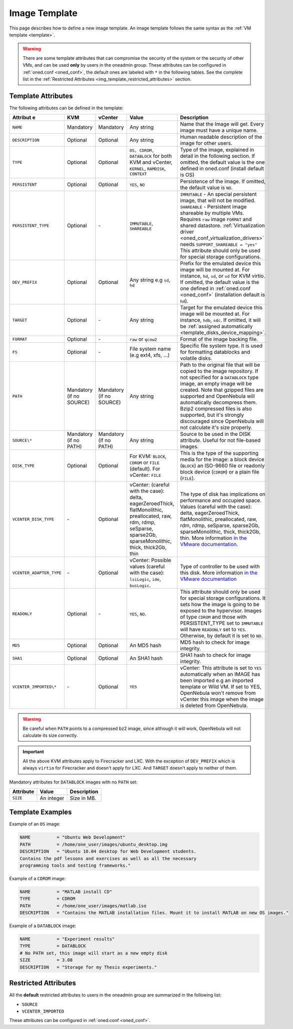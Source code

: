 .. _img_template:

==============
Image Template
==============

This page describes how to define a new image template. An image template follows the same syntax as the :ref:`VM template <template>`.

.. warning:: There are some template attributes that can compromise the security of the system or the security of other VMs, and can be used **only** by users in the oneadmin group. These attributes can be configured in :ref:`oned.conf <oned_conf>`, the default ones are labeled with ``*`` in the following tables. See the complete list in the :ref:`Restricted Attributes <img_template_restricted_attributes>` section.

Template Attributes
================================================================================

The following attributes can be defined in the template:

+---------------------------+--------------------------+--------------------------+-------------------------------------------------------------------------------------------------------------------------------------------------------------------------------------------------------------------+----------------------------------------------------------------------------------------------------------------------------------------------------------------------------------------------------------------------------------------------------------------------------------------------------------------------------------------------------------------------------------+
| Attribut     e            | KVM                      |  vCenter                 | Value                                                                                                                                                                                                             | Description                                                                                                                                                                                                                                                                                                                                                                      |
+===========================+==========================+==========================+===================================================================================================================================================================================================================+==================================================================================================================================================================================================================================================================================================================================================================================+
| ``NAME``                  | Mandatory                | Mandatory                | Any string                                                                                                                                                                                                        | Name that the Image will get. Every image must have a unique name.                                                                                                                                                                                                                                                                                                               |
+---------------------------+--------------------------+--------------------------+-------------------------------------------------------------------------------------------------------------------------------------------------------------------------------------------------------------------+----------------------------------------------------------------------------------------------------------------------------------------------------------------------------------------------------------------------------------------------------------------------------------------------------------------------------------------------------------------------------------+
| ``DESCRIPTION``           | Optional                 | Optional                 | Any string                                                                                                                                                                                                        | Human readable description of the image for other users.                                                                                                                                                                                                                                                                                                                         |
+---------------------------+--------------------------+--------------------------+-------------------------------------------------------------------------------------------------------------------------------------------------------------------------------------------------------------------+----------------------------------------------------------------------------------------------------------------------------------------------------------------------------------------------------------------------------------------------------------------------------------------------------------------------------------------------------------------------------------+
| ``TYPE``                  | Optional                 | Optional                 | ``OS, CDROM, DATABLOCK`` for both KVM and vCenter, ``KERNEL``, ``RAMDISK``, ``CONTEXT``                                                                                                                           | Type of the image, explained in detail in the following section. If omitted, the default value is the one defined in oned.conf (install default is OS)                                                                                                                                                                                                                           |
+---------------------------+--------------------------+--------------------------+-------------------------------------------------------------------------------------------------------------------------------------------------------------------------------------------------------------------+----------------------------------------------------------------------------------------------------------------------------------------------------------------------------------------------------------------------------------------------------------------------------------------------------------------------------------------------------------------------------------+
| ``PERSISTENT``            | Optional                 | Optional                 | ``YES``, ``NO``                                                                                                                                                                                                   | Persistence of the image. If omitted, the default value is ``NO``.                                                                                                                                                                                                                                                                                                               |
+---------------------------+--------------------------+--------------------------+-------------------------------------------------------------------------------------------------------------------------------------------------------------------------------------------------------------------+----------------------------------------------------------------------------------------------------------------------------------------------------------------------------------------------------------------------------------------------------------------------------------------------------------------------------------------------------------------------------------+
| ``PERSISTENT_TYPE``       | Optional                 | \-                       | ``IMMUTABLE``, ``SHAREABLE``                                                                                                                                                                                      | | ``IMMUTABLE`` - An special persistent image, that will not be modified.                                                                                                                                                                                                                                                                                                        |
|                           |                          |                          |                                                                                                                                                                                                                   | | ``SHAREABLE`` - Persistent image shareable by multiple VMs. Requires ``raw`` image ``FORMAT`` and shared datastore. :ref:`Virtualization driver <oned_conf_virtualization_drivers>` needs ``SUPPORT_SHAREABLE = "yes"``                                                                                                                                                        |
|                           |                          |                          |                                                                                                                                                                                                                   | | This attribute should only be used for special storage configurations.                                                                                                                                                                                                                                                                                                         |
+---------------------------+--------------------------+--------------------------+-------------------------------------------------------------------------------------------------------------------------------------------------------------------------------------------------------------------+----------------------------------------------------------------------------------------------------------------------------------------------------------------------------------------------------------------------------------------------------------------------------------------------------------------------------------------------------------------------------------+
| ``DEV_PREFIX``            | Optional                 | Optional                 | Any string e.g ``sd``, ``hd``                                                                                                                                                                                     | Prefix for the emulated device this image will be mounted at. For instance, ``hd``, ``sd``, or ``vd`` for KVM virtio. If omitted, the default value is the one defined in :ref:`oned.conf <oned_conf>` (installation default is ``hd``).                                                                                                                                         |
+---------------------------+--------------------------+--------------------------+-------------------------------------------------------------------------------------------------------------------------------------------------------------------------------------------------------------------+----------------------------------------------------------------------------------------------------------------------------------------------------------------------------------------------------------------------------------------------------------------------------------------------------------------------------------------------------------------------------------+
| ``TARGET``                | Optional                 | \-                       | Any string                                                                                                                                                                                                        | Target for the emulated device this image will be mounted at. For instance, ``hdb``, ``sdc``. If omitted, it will be :ref:`assigned automatically <template_disks_device_mapping>`.                                                                                                                                                                                              |
+---------------------------+--------------------------+--------------------------+-------------------------------------------------------------------------------------------------------------------------------------------------------------------------------------------------------------------+----------------------------------------------------------------------------------------------------------------------------------------------------------------------------------------------------------------------------------------------------------------------------------------------------------------------------------------------------------------------------------+
| ``FORMAT``                | Optional                 | \-                       | ``raw`` or ``qcow2``                                                                                                                                                                                              | Format of the image backing file.                                                                                                                                                                                                                                                                                                                                                |
+---------------------------+--------------------------+--------------------------+-------------------------------------------------------------------------------------------------------------------------------------------------------------------------------------------------------------------+----------------------------------------------------------------------------------------------------------------------------------------------------------------------------------------------------------------------------------------------------------------------------------------------------------------------------------------------------------------------------------+
| ``FS``                    | Optional                 | \-                       | File system name (e.g ext4, xfs, ...)                                                                                                                                                                             | Specific file system type. It is used for formatting datablocks and volatile disks.                                                                                                                                                                                                                                                                                              |
+---------------------------+--------------------------+--------------------------+-------------------------------------------------------------------------------------------------------------------------------------------------------------------------------------------------------------------+----------------------------------------------------------------------------------------------------------------------------------------------------------------------------------------------------------------------------------------------------------------------------------------------------------------------------------------------------------------------------------+
| ``PATH``                  | Mandatory (if no SOURCE) | Mandatory (if no SOURCE) | Any string                                                                                                                                                                                                        | Path to the original file that will be copied to the image repository. If not specified for a ``DATABLOCK`` type image, an empty image will be created. Note that gzipped files are supported and OpenNebula will automatically decompress them. Bzip2 compressed files is also supported, but it's strongly discouraged since OpenNebula will not calculate it's size properly. |
+---------------------------+--------------------------+--------------------------+-------------------------------------------------------------------------------------------------------------------------------------------------------------------------------------------------------------------+----------------------------------------------------------------------------------------------------------------------------------------------------------------------------------------------------------------------------------------------------------------------------------------------------------------------------------------------------------------------------------+
| ``SOURCE\*``              | Mandatory (if no PATH)   | Mandatory (if no PATH)   | Any string                                                                                                                                                                                                        | Source to be used in the DISK attribute. Useful for not file-based images.                                                                                                                                                                                                                                                                                                       |
+---------------------------+--------------------------+--------------------------+-------------------------------------------------------------------------------------------------------------------------------------------------------------------------------------------------------------------+----------------------------------------------------------------------------------------------------------------------------------------------------------------------------------------------------------------------------------------------------------------------------------------------------------------------------------------------------------------------------------+
| ``DISK_TYPE``             | Optional                 | Optional                 | For KVM: ``BLOCK``, ``CDROM`` or ``FILE`` (default). For vCenter: ``FILE``                                                                                                                                        | This is the type of the supporting media for the image: a block device (``BLOCK``) an ISO-9660 file or readonly block device (``CDROM``) or a plain file (``FILE``).                                                                                                                                                                                                             |
+---------------------------+--------------------------+--------------------------+-------------------------------------------------------------------------------------------------------------------------------------------------------------------------------------------------------------------+----------------------------------------------------------------------------------------------------------------------------------------------------------------------------------------------------------------------------------------------------------------------------------------------------------------------------------------------------------------------------------+
| ``VCENTER_DISK_TYPE``     | \-                       | Optional                 | vCenter: (careful with the case): delta, eagerZeroedThick, flatMonolithic, preallocated, raw, rdm, rdmp, seSparse, sparse2Gb, sparseMonolithic, thick, thick2Gb, thin                                             | The type of disk has implications on performance and occupied space. Values (careful with the case): delta, eagerZeroedThick, flatMonolithic, preallocated, raw, rdm, rdmp, seSparse, sparse2Gb, sparseMonolithic, thick, thick2Gb, thin.                                                                                                                                        |
|                           |                          |                          |                                                                                                                                                                                                                   | More information `in the VMware documentation <http://pubs.vmware.com/vsphere-60/index.jsp?topic=%2Fcom.vmware.wssdk.apiref.doc%2Fvim.VirtualDiskManager.VirtualDiskType.html>`__.                                                                                                                                                                                               |
+---------------------------+--------------------------+--------------------------+-------------------------------------------------------------------------------------------------------------------------------------------------------------------------------------------------------------------+----------------------------------------------------------------------------------------------------------------------------------------------------------------------------------------------------------------------------------------------------------------------------------------------------------------------------------------------------------------------------------+
| ``VCENTER_ADAPTER_TYPE``  | \-                       | Optional                 | vCenter: Possible values (careful with the case): ``lsiLogic``, ``ide``, ``busLogic``.                                                                                                                            | Type of controller to be used with this disk. More information `in the VMware documentation <http://pubs.vmware.com/vsphere-60/index.jsp#com.vmware.wssdk.apiref.doc/vim.VirtualDiskManager.VirtualDiskAdapterType.html>`__                                                                                                                                                      |
+---------------------------+--------------------------+--------------------------+-------------------------------------------------------------------------------------------------------------------------------------------------------------------------------------------------------------------+----------------------------------------------------------------------------------------------------------------------------------------------------------------------------------------------------------------------------------------------------------------------------------------------------------------------------------------------------------------------------------+
| ``READONLY``              | Optional                 | \-                       | ``YES``, ``NO``.                                                                                                                                                                                                  | This attribute should only be used for special storage configurations. It sets how the image is going to be exposed to the hypervisor. Images of type ``CDROM`` and those with PERSISTENT\_TYPE set to ``IMMUTABLE`` will have ``READONLY`` set to ``YES``. Otherwise, by default it is set to ``NO``.                                                                           |
+---------------------------+--------------------------+--------------------------+-------------------------------------------------------------------------------------------------------------------------------------------------------------------------------------------------------------------+----------------------------------------------------------------------------------------------------------------------------------------------------------------------------------------------------------------------------------------------------------------------------------------------------------------------------------------------------------------------------------+
| ``MD5``                   | Optional                 | Optional                 | An MD5 hash                                                                                                                                                                                                       | MD5 hash to check for image integrity.                                                                                                                                                                                                                                                                                                                                           |
+---------------------------+--------------------------+--------------------------+-------------------------------------------------------------------------------------------------------------------------------------------------------------------------------------------------------------------+----------------------------------------------------------------------------------------------------------------------------------------------------------------------------------------------------------------------------------------------------------------------------------------------------------------------------------------------------------------------------------+
| ``SHA1``                  | Optional                 | Optional                 | An SHA1 hash                                                                                                                                                                                                      | SHA1 hash to check for image integrity.                                                                                                                                                                                                                                                                                                                                          |
+---------------------------+--------------------------+--------------------------+-------------------------------------------------------------------------------------------------------------------------------------------------------------------------------------------------------------------+----------------------------------------------------------------------------------------------------------------------------------------------------------------------------------------------------------------------------------------------------------------------------------------------------------------------------------------------------------------------------------+
| ``VCENTER_IMPORTED\*``    | \-                       | Optional                 | ``YES``                                                                                                                                                                                                           | vCenter: This attribute is set to ``YES`` automatically when an IMAGE has been imported e.g an imported template or Wild VM. If set to YES, OpenNebula won't remove from vCenter this image when the image is deleted from OpenNebula.                                                                                                                                           |
+---------------------------+--------------------------+--------------------------+-------------------------------------------------------------------------------------------------------------------------------------------------------------------------------------------------------------------+----------------------------------------------------------------------------------------------------------------------------------------------------------------------------------------------------------------------------------------------------------------------------------------------------------------------------------------------------------------------------------+

.. warning:: Be careful when ``PATH`` points to a compressed bz2 image, since although it will work, OpenNebula will not calculate its size correctly.

.. important:: All the above KVM attributes apply to Firecracker and LXC. With the exception of ``DEV_PREFIX`` which is always ``virtio`` for Firecracker and doesn't apply for LXC. And ``TARGET`` doesn't apply to neither of them.

Mandatory attributes for ``DATABLOCK`` images with no ``PATH`` set:

+--------------+--------------+----------------------------------------------------------------------------------------------------------------------------------------------------------------------------------------------------------------------------------------------------------------------------------------------------------------------------------------------------------------------------------------------------------------------------------------------------------------------------------------------------------------------------------------------------------------------------------------------------------------------------------------------+
| Attribute    | Value        | Description                                                                                                                                                                                                                                                                                                                                                                                                                                                                                                                                                                                                                                  |
+==============+==============+==============================================================================================================================================================================================================================================================================================================================================================================================================================================================================================================================================================================================================================================+
| ``SIZE``     | An integer   | Size in MB.                                                                                                                                                                                                                                                                                                                                                                                                                                                                                                                                                                                                                                  |
+--------------+--------------+----------------------------------------------------------------------------------------------------------------------------------------------------------------------------------------------------------------------------------------------------------------------------------------------------------------------------------------------------------------------------------------------------------------------------------------------------------------------------------------------------------------------------------------------------------------------------------------------------------------------------------------------+

Template Examples
================================================================================

Example of an ``OS`` image:

.. code::

    NAME          = "Ubuntu Web Development"
    PATH          = /home/one_user/images/ubuntu_desktop.img
    DESCRIPTION   = "Ubuntu 10.04 desktop for Web Development students.
    Contains the pdf lessons and exercises as well as all the necessary
    programming tools and testing frameworks."

Example of a ``CDROM`` image:

.. code::

    NAME          = "MATLAB install CD"
    TYPE          = CDROM
    PATH          = /home/one_user/images/matlab.iso
    DESCRIPTION   = "Contains the MATLAB installation files. Mount it to install MATLAB on new OS images."

Example of a ``DATABLOCK`` image:

.. code::

    NAME          = "Experiment results"
    TYPE          = DATABLOCK
    # No PATH set, this image will start as a new empty disk
    SIZE          = 3.08
    DESCRIPTION   = "Storage for my Thesis experiments."

.. _img_template_restricted_attributes:

Restricted Attributes
================================================================================

All the **default** restricted attributes to users in the oneadmin group are summarized in the following list:

* ``SOURCE``
* ``VCENTER_IMPORTED``

These attributes can be configured in :ref:`oned.conf <oned_conf>`.
